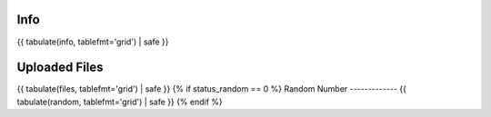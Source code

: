 Info
----
{{ tabulate(info, tablefmt='grid') | safe }}

Uploaded Files
--------------
{{ tabulate(files, tablefmt='grid') | safe }}
{% if status_random == 0 %}
Random Number
-------------
{{ tabulate(random, tablefmt='grid') | safe }}
{% endif %}